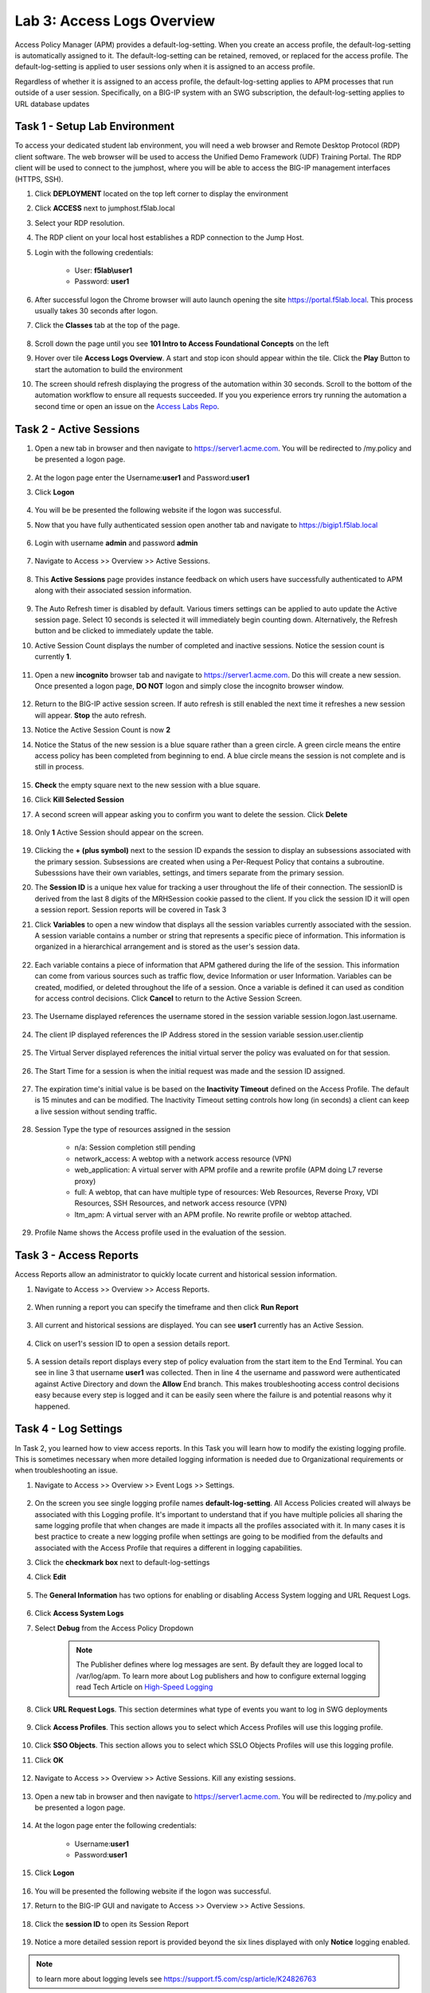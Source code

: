 Lab 3: Access Logs Overview
=============================================

Access Policy Manager (APM) provides a default-log-setting. When you create an access profile, the default-log-setting is automatically assigned to it. The default-log-setting can be retained, removed, or replaced for the access profile. The default-log-setting is applied to user sessions only when it is assigned to an access profile.

Regardless of whether it is assigned to an access profile, the default-log-setting applies to APM processes that run outside of a user session. Specifically, on a BIG-IP system with an SWG subscription, the default-log-setting applies to URL database updates


Task 1 - Setup Lab Environment
-----------------------------------

To access your dedicated student lab environment, you will need a web browser and Remote Desktop Protocol (RDP) client software. The web browser will be used to access the Unified Demo Framework (UDF) Training Portal. The RDP client will be used to connect to the jumphost, where you will be able to access the BIG-IP management interfaces (HTTPS, SSH).

#. Click **DEPLOYMENT** located on the top left corner to display the environment

#. Click **ACCESS** next to jumphost.f5lab.local

   |image001|

#. Select your RDP resolution.

#. The RDP client on your local host establishes a RDP connection to the Jump Host.

#. Login with the following credentials:

         - User: **f5lab\\user1**
         - Password: **user1**

#. After successful logon the Chrome browser will auto launch opening the site https://portal.f5lab.local.  This process usually takes 30 seconds after logon.

#. Click the **Classes** tab at the top of the page.

	|image002|


#. Scroll down the page until you see **101 Intro to Access Foundational Concepts** on the left

   |image003|

#. Hover over tile **Access Logs Overview**. A start and stop icon should appear within the tile.  Click the **Play** Button to start the automation to build the environment

   |image004|

#. The screen should refresh displaying the progress of the automation within 30 seconds.  Scroll to the bottom of the automation workflow to ensure all requests succeeded.  If you you experience errors try running the automation a second time or open an issue on the `Access Labs Repo <https://github.com/f5devcentral/access-labs>`__.

   |image005|



Task 2 -  Active Sessions
---------------------------------------

#. Open a new tab in browser and then navigate to https://server1.acme.com.  You will be redirected to /my.policy and be presented a logon page.

    |image006|

#. At the logon page enter the Username:**user1** and Password:**user1**
#. Click **Logon**

    |image007|

#.  You will be be presented the following website if the logon was successful.

    |image008|

#. Now that you have fully authenticated session open another tab and navigate to https://bigip1.f5lab.local

    |image009|

#. Login with username **admin** and password **admin**

    |image010|

#. Navigate to Access >> Overview >> Active Sessions.

    |image011|

#. This **Active Sessions** page provides instance feedback on which users have successfully authenticated to APM along with their associated session information.

    |image012|

#.  The Auto Refresh timer is disabled by default.  Various timers settings can be applied to auto update the Active session page.  Select 10 seconds is selected it will immediately begin counting down.  Alternatively, the Refresh button and be clicked to immediately update the table.

    |image013|

#. Active Session Count displays the number of completed and inactive sessions.  Notice the session count is currently **1**.

    |image014|

#. Open a new **incognito** browser tab and navigate to https://server1.acme.com.  Do this will create a new session. Once presented a logon page, **DO NOT** logon and simply close the incognito browser window.

    |image015|

#. Return to the BIG-IP active session screen. If auto refresh is still enabled the next time it refreshes a new session will appear.  **Stop** the auto refresh.

#. Notice the Active Session Count is now **2**

#. Notice the Status of the new session is a blue square rather than a green circle.  A green circle means the entire access policy has been completed from beginning to end.  A blue circle means the session is not complete and is still in process.

    |image016|

#. **Check** the empty square next to the new session with a blue square.

#.  Click **Kill Selected Session**

    |image017|

#. A second screen will appear asking you to confirm you want to delete the session.  Click **Delete**

    |image018|

#. Only **1** Active Session should appear on the screen.

    |image019|

#.  Clicking the **+ (plus symbol)** next to the session ID expands the session to display an subsessions associated with the primary session.  Subsessions are created when using a Per-Request Policy that contains a subroutine.  Subesssions have their own variables, settings, and timers separate from the primary session.

    |image020|

#.  The **Session ID** is a unique hex value for tracking a user throughout the life of their connection.  The sessionID is derived from the last 8 digits of the MRHSession cookie passed to the client.  If you click the session ID it will open a session report.  Session reports will be covered in Task 3

    |image021|

#. Click **Variables** to open a new window that displays all the session variables currently associated with the session. A session variable contains a number or string that represents a specific piece of information. This information is organized in a hierarchical arrangement and is stored as the user's session data.

    |image022|

#. Each variable contains a piece of information that APM gathered during the life of the session.  This information can come from various sources such as traffic flow, device Information or user Information.  Variables can be created, modified, or deleted throughout the life of a session.  Once a variable is defined it can used as condition for access control decisions. Click **Cancel** to return to the Active Session Screen.

    |image023|

    |image024|

#. The Username displayed references the username stored in the session variable session.logon.last.username.

    |image025|

#. The client IP displayed references the IP Address stored in the session variable session.user.clientip

    |image026|

#. The Virtual Server displayed references the initial virtual server the policy was evaluated on for that session.

    |image027|

#. The Start Time for a session is when the initial request was made and the session ID assigned.

    |image028|

#. The expiration time's initial value is be based on the **Inactivity Timeout** defined on the Access Profile.  The default is 15 minutes and can be modified.  The Inactivity Timeout setting controls how long (in seconds) a client can keep a live session without sending traffic.

    |image029|

#. Session Type the type of resources assigned in the session

    - n/a: Session completion still pending
    - network_access: A webtop with a network access resource (VPN)
    - web_application: A virtual server with APM profile and a rewrite profile (APM doing L7 reverse proxy)
    - full: A webtop, that can have multiple type of resources: Web Resources, Reverse Proxy, VDI Resources, SSH Resources, and  network access resource (VPN)
    - ltm_apm: A virtual server with an APM profile.  No rewrite profile or webtop attached.

    |image030|

#. Profile Name shows the Access profile used in the evaluation of the session.

    |image031|


Task 3 - Access Reports
--------------------------------------


Access Reports allow an administrator to quickly locate current and historical session information.


#. Navigate to Access >> Overview >> Access Reports.

    |image032|

#. When running a report you can specify the timeframe and then click **Run Report**

    |image033|

#. All current and historical sessions are displayed.  You can see **user1** currently has an Active Session.

    |image034|

#. Click on user1's session ID to open a session details report.

    |image035|

#.  A session details report displays every step of policy evaluation from the start item to the End Terminal. You can see in line 3 that username **user1** was collected. Then in line 4 the username and password were authenticated against Active Directory and down the **Allow** End branch.  This makes troubleshooting access control decisions easy because every step is logged and it can be easily seen where the failure is and potential reasons why it happened.

    |image036|


Task 4 - Log Settings
--------------------------------------------------

In Task 2, you learned how to view access reports.  In this Task you will learn how to modify the existing logging profile.  This is sometimes necessary when more detailed logging information is needed due to Organizational requirements or when troubleshooting an issue.


#. Navigate to Access >> Overview >> Event Logs >> Settings.

    |image037|

#. On the screen you see single logging profile names **default-log-setting**.  All Access Policies created will always be associated with this Logging profile.  It's important to understand that if you have multiple policies all sharing the same logging profile that when changes are made it impacts all the profiles associated with it.  In many cases it is best practice to create a new logging profile when settings are going to be modified from the defaults and associated with the Access Profile that requires a different in logging capabilities.
#. Click the **checkmark box** next to default-log-settings
#. Click **Edit**

    |image038|

#. The **General Information** has two options for enabling or disabling Access System logging and URL Request Logs.

    |image039|

#. Click **Access System Logs**
#. Select **Debug** from the Access Policy Dropdown

    .. note::  The Publisher defines where log messages are sent.  By default they are logged local to /var/log/apm.   To learn more about Log publishers and how to configure external logging read Tech Article on `High-Speed Logging <https://techdocs.f5.com/en-us/bip-upd-16-0-0-u2/external-monitoring-of-big-ip-systems-implementations/configuring-remote-high-speed-logging.html>`_

    |image040|

#. Click **URL Request Logs**.  This section determines what type of events you want to log in SWG deployments

    |image041|

#. Click **Access Profiles**.  This section allows you to select which Access Profiles will use this logging profile.

    |image042|

#. Click **SSO Objects**.  This section allows you to select which SSLO Objects Profiles will use this logging profile.
#. Click **OK**

    |image043|

#. Navigate to Access >> Overview >> Active Sessions.  Kill any existing sessions.

    |image011|

#. Open a new tab in browser and then navigate to https://server1.acme.com.  You will be redirected to /my.policy and be presented a logon page.

    |image006|

#. At the logon page enter the following credentials:

    - Username:**user1**
    - Password:**user1**

#. Click **Logon**

    |image007|

#.  You will be presented the following website if the logon was successful.

    |image008|

#. Return to the BIG-IP GUI and navigate to Access >> Overview >> Active Sessions.

    |image011|

#. Click the **session ID** to open its Session Report

    |image044|

#. Notice a more detailed session report is provided beyond the six lines displayed with only **Notice** logging enabled.

    |image045|

.. note:: to learn more about logging levels see https://support.f5.com/csp/article/K24826763


Task 5 - Lab Cleanup
------------------------

#. From a browser on the jumphost navigate to https://portal.f5lab.local

#. Click the **Classes** tab at the top of the page.

    |image002|

#. Scroll down the page until you see **101 Intro to Access Foundational Concepts** on the left

   |image003|

#. Hover over tile **Access Logs Overview**. A start and stop icon should appear within the tile.  Click the **Stop** Button to trigger the automation to remove any prebuilt objects from the environment

   |image998|

#. The screen should refresh displaying the progress of the automation within 30 seconds.  Scroll to the bottom of the automation workflow to ensure all requests succeeded.  If you experience errors try running the automation a second time or open an issue on the `Access Labs Repo <https://github.com/f5devcentral/access-labs>`__.

   |image999|

#. This concludes the lab.

   |image000|



.. |image000| image:: ./media/lab03/000.png
.. |image001| image:: ./media/lab03/001.png
.. |image002| image:: ./media/lab03/002.png
.. |image003| image:: ./media/lab03/003.png
.. |image004| image:: ./media/lab03/004.png
.. |image005| image:: ./media/lab03/005.png
.. |image006| image:: ./media/lab03/006.png
.. |image007| image:: ./media/lab03/007.png
.. |image008| image:: ./media/lab03/008.png
.. |image009| image:: ./media/lab03/009.png
.. |image010| image:: ./media/lab03/010.png
.. |image011| image:: ./media/lab03/011.png
.. |image012| image:: ./media/lab03/012.png
.. |image013| image:: ./media/lab03/013.png
.. |image014| image:: ./media/lab03/014.png
.. |image015| image:: ./media/lab03/015.png
.. |image016| image:: ./media/lab03/016.png
.. |image017| image:: ./media/lab03/017.png
.. |image018| image:: ./media/lab03/018.png
.. |image019| image:: ./media/lab03/019.png
.. |image020| image:: ./media/lab03/020.png
.. |image021| image:: ./media/lab03/021.png
.. |image022| image:: ./media/lab03/022.png
.. |image023| image:: ./media/lab03/023.png
.. |image024| image:: ./media/lab03/024.png
.. |image025| image:: ./media/lab03/025.png
.. |image026| image:: ./media/lab03/026.png
.. |image027| image:: ./media/lab03/027.png
.. |image028| image:: ./media/lab03/028.png
.. |image029| image:: ./media/lab03/029.png
.. |image030| image:: ./media/lab03/030.png
.. |image031| image:: ./media/lab03/031.png
.. |image032| image:: ./media/lab03/032.png
.. |image033| image:: ./media/lab03/033.png
.. |image034| image:: ./media/lab03/034.png
.. |image035| image:: ./media/lab03/035.png
.. |image036| image:: ./media/lab03/036.png
.. |image037| image:: ./media/lab03/037.png
.. |image038| image:: ./media/lab03/038.png
.. |image039| image:: ./media/lab03/039.png
.. |image040| image:: ./media/lab03/040.png
.. |image041| image:: ./media/lab03/041.png
.. |image042| image:: ./media/lab03/042.png
.. |image043| image:: ./media/lab03/043.png
.. |image044| image:: ./media/lab03/044.png
.. |image045| image:: ./media/lab03/045.png
.. |image998| image:: ./media/lab03/998.png
.. |image999| image:: ./media/lab03/999.png
